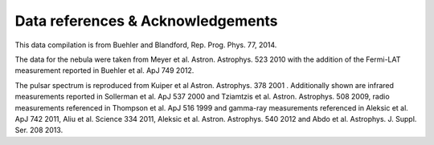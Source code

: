 Data references & Acknowledgements
----------------------------------

This data compilation is from Buehler and Blandford, Rep. Prog. Phys. 77, 2014.

The data for the nebula were taken from Meyer et al. Astron. Astrophys. 523 2010
with the addition of the Fermi-LAT measurement reported in Buehler et al. ApJ 749 2012.

The pulsar spectrum is reproduced from Kuiper et al Astron. Astrophys. 378 2001 .
Additionally shown are infrared measurements reported in Sollerman et al. ApJ 537 2000
and Tziamtzis et al. Astron. Astrophys. 508 2009, radio measurements referenced in
Thompson et al. ApJ 516 1999 and gamma-ray measurements referenced in
Aleksic et al. ApJ 742 2011, Aliu et al. Science 334 2011,
Aleksic et al. Astron. Astrophys. 540 2012
and Abdo et al. Astrophys. J. Suppl. Ser. 208 2013.
